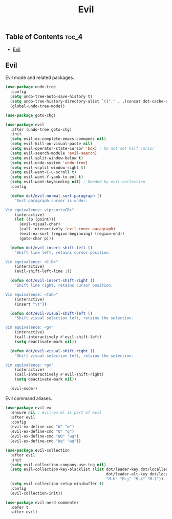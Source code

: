 #+TITLE: Evil
#+OPTIONS: toc:nil
#+PROPERTY: header-args:emacs-lisp :shebang ";;; -*- lexical-binding: t; -*-\n"

** Table of Contents :toc_4:
  - [[#evil][Evil]]

** Evil

Evil mode and related packages.

#+BEGIN_SRC emacs-lisp
(use-package undo-tree
  :config
  (setq undo-tree-auto-save-history t)
  (setq undo-tree-history-directory-alist `(("." . ,(concat dot-cache-dir "/undo-tree"))))
  (global-undo-tree-mode))

(use-package goto-chg)

(use-package evil
  :after (undo-tree goto-chg)
  :init
  (setq evil-ex-complete-emacs-commands nil)
  (setq evil-kill-on-visual-paste nil)
  (setq evil-operator-state-cursor 'box) ; Do not set half cursor
  (setq evil-search-module 'evil-search)
  (setq evil-split-window-below t)
  (setq evil-undo-system 'undo-tree)
  (setq evil-vsplit-window-right t)
  (setq evil-want-C-u-scroll t)
  (setq evil-want-Y-yank-to-eol t)
  (setq evil-want-keybinding nil) ; Needed by evil-collection
  :config

  (defun dot/evil-normal-sort-paragraph ()
	"Sort paragraph cursor is under.

Vim equivalence: vip:sort<CR>"
	(interactive)
	(let ((p (point)))
	  (evil-visual-char)
	  (call-interactively 'evil-inner-paragraph)
	  (evil-ex-sort (region-beginning) (region-end))
	  (goto-char p)))

  (defun dot/evil-insert-shift-left ()
	"Shift line left, retains cursor position.

Vim equivalence: <C-D>"
	(interactive)
	(evil-shift-left-line 1))

  (defun dot/evil-insert-shift-right ()
	"Shift line right, retains cursor position.

Vim equivalence: <Tab>"
	(interactive)
	(insert "\t"))

  (defun dot/evil-visual-shift-left ()
	"Shift visual selection left, retains the selection.

Vim equivalence: <gv"
	(interactive)
	(call-interactively #'evil-shift-left)
	(setq deactivate-mark nil))

  (defun dot/evil-visual-shift-right ()
	"Shift visual selection left, retains the selection.

Vim equivalence: >gv"
	(interactive)
	(call-interactively #'evil-shift-right)
	(setq deactivate-mark nil))

  (evil-mode))
#+END_SRC

Evil command aliases.

#+BEGIN_SRC emacs-lisp
(use-package evil-ex
  :ensure nil ; evil-ex.el is part of evil
  :after evil
  :config
  (evil-ex-define-cmd "W" "w")
  (evil-ex-define-cmd "Q" "q")
  (evil-ex-define-cmd "WQ" "wq")
  (evil-ex-define-cmd "Wq" "wq"))
#+END_SRC

#+BEGIN_SRC emacs-lisp
(use-package evil-collection
  :after evil
  :init
  (setq evil-collection-company-use-tng nil)
  (setq evil-collection-key-blacklist (list dot/leader-key dot/localleader-key
											dot/leader-alt-key dot/localleader-alt-key
											"M-h" "M-j" "M-k" "M-l"))
  (setq evil-collection-setup-minibuffer t)
  :config
  (evil-collection-init))

(use-package evil-nerd-commenter
  :defer t
  :after evil)
#+END_SRC
